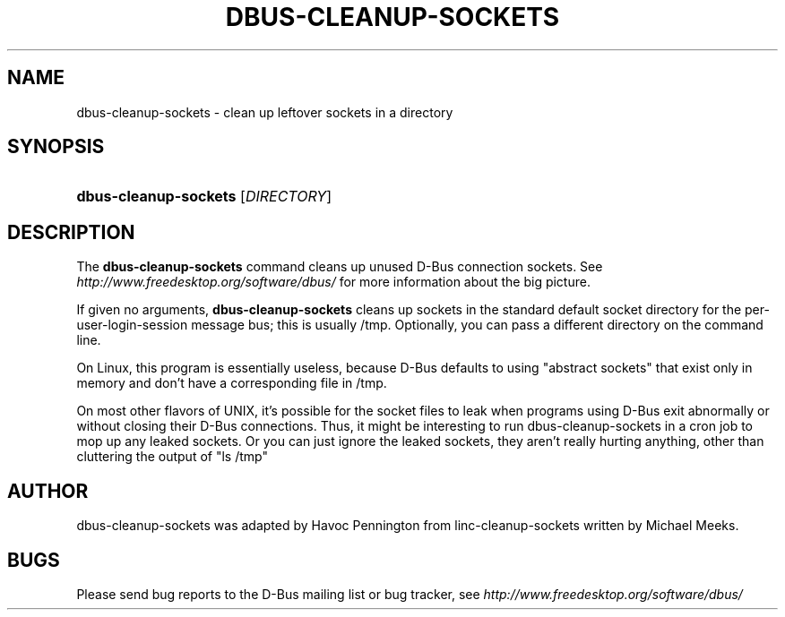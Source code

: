 .\"     Title: dbus\-cleanup\-sockets
.\"    Author: 
.\" Generator: DocBook XSL Stylesheets v1.71.1 <http://docbook.sf.net/>
.\"      Date: 12/16/2014
.\"    Manual: User Commands
.\"    Source: D\-Bus 1.8.10
.\"
.TH "DBUS\-CLEANUP\-SOCKETS" "1" "12/16/2014" "D\-Bus 1.8.10" "User Commands"
.\" disable hyphenation
.nh
.\" disable justification (adjust text to left margin only)
.ad l
.SH "NAME"
dbus\-cleanup\-sockets \- clean up leftover sockets in a directory
.SH "SYNOPSIS"
.HP 21
\fBdbus\-cleanup\-sockets\fR [\fIDIRECTORY\fR]
.br
.SH "DESCRIPTION"
.PP
The
\fBdbus\-cleanup\-sockets\fR
command cleans up unused D\-Bus connection sockets. See
\fIhttp://www.freedesktop.org/software/dbus/\fR
for more information about the big picture.
.PP
If given no arguments,
\fBdbus\-cleanup\-sockets\fR
cleans up sockets in the standard default socket directory for the per\-user\-login\-session message bus; this is usually /tmp. Optionally, you can pass a different directory on the command line.
.PP
On Linux, this program is essentially useless, because D\-Bus defaults to using "abstract sockets" that exist only in memory and don't have a corresponding file in /tmp.
.PP
On most other flavors of UNIX, it's possible for the socket files to leak when programs using D\-Bus exit abnormally or without closing their D\-Bus connections. Thus, it might be interesting to run dbus\-cleanup\-sockets in a cron job to mop up any leaked sockets. Or you can just ignore the leaked sockets, they aren't really hurting anything, other than cluttering the output of "ls /tmp"
.SH "AUTHOR"
.PP
dbus\-cleanup\-sockets was adapted by Havoc Pennington from linc\-cleanup\-sockets written by Michael Meeks.
.SH "BUGS"
.PP
Please send bug reports to the D\-Bus mailing list or bug tracker, see
\fIhttp://www.freedesktop.org/software/dbus/\fR

